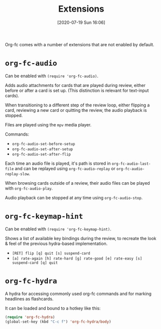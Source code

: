 #+TITLE: Extensions
#+DATE: [2020-07-19 Sun 16:06]
#+KEYWORDS: fc

Org-fc comes with a number of extensions that are not enabled by default.

* ~org-fc-audio~
Can be enabled with ~(require 'org-fc-audio)~.

Adds audio attachments for cards that are played during review,
either before or after a card is set up.
(This distinction is relevant for text-input cards).

When transitioning to a different step of the review loop, either
flipping a card, reviewing a new card or quitting the review,
the audio playback is stopped.

Files are played using the ~mpv~ media player.

Commands:
- ~org-fc-audio-set-before-setup~
- ~org-fc-audio-set-after-setup~
- ~org-fc-audio-set-after-flip~

Each time an audio file is played, it's path is stored in
~org-fc-audio-last-file~ and can be replayed using
~org-fc-audio-replay~ or ~org-fc-audio-replay-slow~.

When browsing cards outside of a review,
their audio files can be played with ~org-fc-audio-play~.

Audio playback can be stopped at any time using ~org-fc-audio-stop~.

* ~org-fc-keymap-hint~
Can be enabled with ~(require 'org-fc-keymap-hint)~.

Shows a list of available key bindings during the review,
to recreate the look & feel of the previous hydra-based implementation.

- ~[RET] flip [q] quit [s] suspend-card~
- ~[a] rate-again [h] rate-hard [g] rate-good [e] rate-easy [s] suspend-card [q] quit~
* ~org-fc-hydra~
A hydra for accessing commonly used org-fc commands and for marking
headlines as flashcards.

It can be loaded and bound to a hotkey like this:

#+begin_src emacs-lisp
  (require 'org-fc-hydra)
  (global-set-key (kbd "C-c f") 'org-fc-hydra/body)
#+end_src
